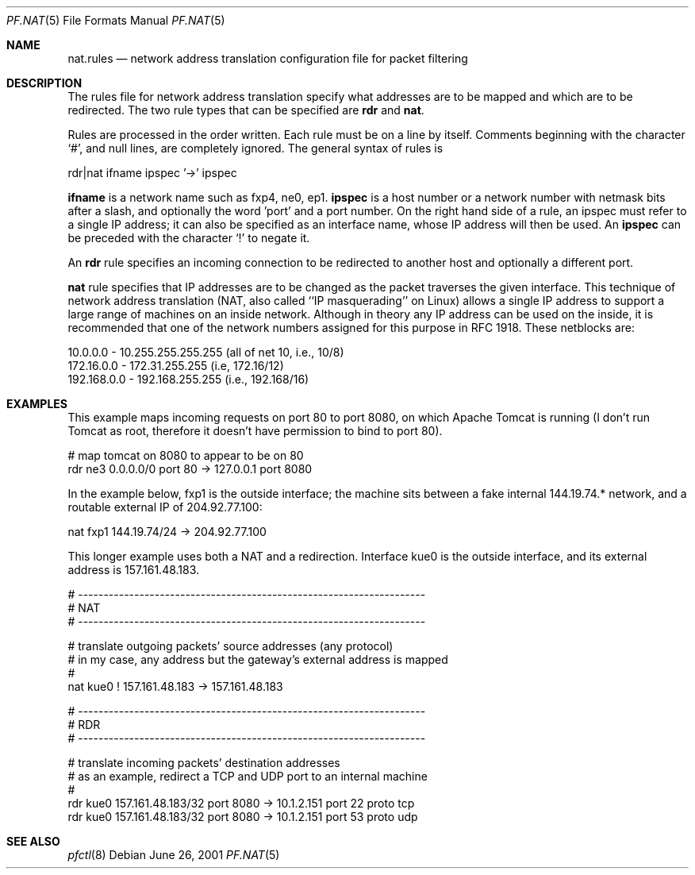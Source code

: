 .\"	$OpenBSD: pf.nat.5,v 1.4 2001/06/26 13:00:14 ian Exp $
.\"
.\" Copyright (c) 2001 Ian Darwin.  All rights reserved.
.\"
.\" Redistribution and use in source and binary forms, with or without
.\" modification, are permitted provided that the following conditions
.\" are met:
.\" 1. Redistributions of source code must retain the above copyright
.\"    notice, this list of conditions and the following disclaimer.
.\" 2. Redistributions in binary form must reproduce the above copyright
.\"    notice, this list of conditions and the following disclaimer in the
.\"    documentation and/or other materials provided with the distribution.
.\" 3. The name of the author may not be used to endorse or promote products
.\"    derived from this software without specific prior written permission.
.\"
.\" THIS SOFTWARE IS PROVIDED BY THE AUTHOR ``AS IS'' AND ANY EXPRESS OR
.\" IMPLIED WARRANTIES, INCLUDING, BUT NOT LIMITED TO, THE IMPLIED WARRANTIES
.\" OF MERCHANTABILITY AND FITNESS FOR A PARTICULAR PURPOSE ARE DISCLAIMED.
.\" IN NO EVENT SHALL THE AUTHOR BE LIABLE FOR ANY DIRECT, INDIRECT,
.\" INCIDENTAL, SPECIAL, EXEMPLARY, OR CONSEQUENTIAL DAMAGES (INCLUDING, BUT
.\" NOT LIMITED TO, PROCUREMENT OF SUBSTITUTE GOODS OR SERVICES; LOSS OF USE,
.\" DATA, OR PROFITS; OR BUSINESS INTERRUPTION) HOWEVER CAUSED AND ON ANY
.\" THEORY OF LIABILITY, WHETHER IN CONTRACT, STRICT LIABILITY, OR TORT
.\" (INCLUDING NEGLIGENCE OR OTHERWISE) ARISING IN ANY WAY OUT OF THE USE OF
.\" THIS SOFTWARE, EVEN IF ADVISED OF THE POSSIBILITY OF SUCH DAMAGE.
.\"
.Dd June 26, 2001
.Dt PF.NAT 5
.Os
.Sh NAME
.Nm nat.rules
.Nd network address translation configuration file for packet filtering
.Sh DESCRIPTION
The rules file for network address translation specify what addresses
are to be mapped and which are to be redirected.
The two rule types that can be specified are 
.Li rdr 
and
.Li nat .
.Pp
Rules are processed in the order written.
Each rule must be on a line by itself.
Comments beginning with the character `#', and null lines, are
completely ignored.
The general syntax of rules is
.Bd -literal
rdr|nat ifname ipspec '->' ipspec
.Ed
.Pp
.Li ifname
is a network name such as fxp4, ne0, ep1.
.Li ipspec
is a host number or a network number with netmask bits after a slash,
and optionally the word 'port' and a port number.
On the right hand side of a rule, an ipspec must refer to a single
IP address; it can also be specified as an
interface name, whose IP address will then be used.
An
.Li ipspec
can be preceded with the character `!' to negate it.
.Pp
An
.Li rdr 
rule specifies an incoming connection to be redirected
to another host and optionally a different port.
.Pp
.A
.Li nat
rule specifies that IP addresses are to be changed as the 
packet traverses the given interface. This technique of network
address translation (NAT, also called ``IP masquerading'' on Linux)
allows a single IP address to support a large range of machines on
an inside network.
Although in theory any IP address can be used on the inside,
it is recommended that one of the network numbers assigned
for this purpose in RFC 1918. These netblocks are:
.Bd -literal
10.0.0.0    - 10.255.255.255.255 (all of net 10, i.e., 10/8)
172.16.0.0  - 172.31.255.255 (i.e, 172.16/12)
192.168.0.0 - 192.168.255.255 (i.e., 192.168/16)
.Ed
.Sh EXAMPLES
This example maps incoming requests on port 80 to port 8080, on
which Apache Tomcat is running (I don't run Tomcat as root, therefore it
doesn't have permission to bind to port 80).
.Bd -literal
# map tomcat on 8080 to appear to be on 80
rdr ne3 0.0.0.0/0 port 80 -> 127.0.0.1 port 8080
.Ed
.Pp
In the example below, fxp1 is the outside interface; the machine sits between a
fake internal 144.19.74.* network, and a routable external IP of 204.92.77.100:
.Bd -literal
nat fxp1 144.19.74/24 -> 204.92.77.100
.Ed
.Pp
This longer example uses both a NAT and a redirection. Interface
kue0 is the outside interface, and its external address is 157.161.48.183.
.Bd -literal
# --------------------------------------------------------------------
# NAT
# --------------------------------------------------------------------

# translate outgoing packets' source addresses (any protocol)
# in my case, any address but the gateway's external address is mapped
#
nat kue0 ! 157.161.48.183 -> 157.161.48.183

# --------------------------------------------------------------------
# RDR
# --------------------------------------------------------------------

# translate incoming packets' destination addresses
# as an example, redirect a TCP and UDP port to an internal machine
#
rdr kue0 157.161.48.183/32 port 8080 -> 10.1.2.151 port 22 proto tcp
rdr kue0 157.161.48.183/32 port 8080 -> 10.1.2.151 port 53 proto udp
.Ed
.Sh SEE ALSO
.Xr pfctl 8
